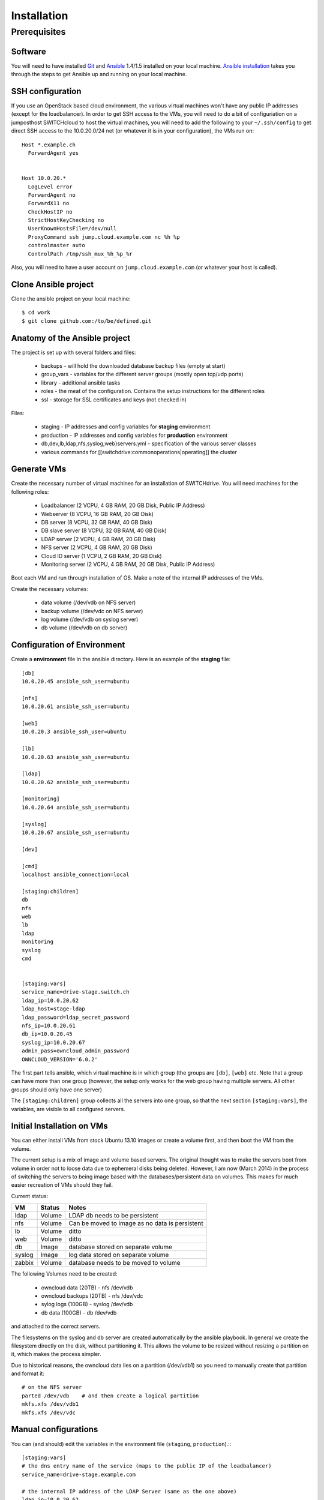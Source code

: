 Installation
============

Prerequisites
-------------
 
Software
^^^^^^^^

You will need to have installed Git_ and Ansible_ 1.4/1.5 installed on your
local machine. `Ansible installation`_ takes you through the steps to get
Ansible up and running on your local machine.

SSH configuration
^^^^^^^^^^^^^^^^^

If you use an OpenStack based cloud environment, the various virtual machines
won't have any public IP addresses (except for the loadbalancer). In order to
get SSH access to the VMs, you will need to do a bit of configuriation on a
jumposthost  SWITCHcloud to host the virtual machines, you will need to add
the following to your ``~/.ssh/config`` to get direct SSH access to the
10.0.20.0/24 net (or whatever it is in your configuration), the VMs run on::

  Host *.example.ch
    ForwardAgent yes


  Host 10.0.20.*
    LogLevel error
    ForwardAgent no
    ForwardX11 no
    CheckHostIP no
    StrictHostKeyChecking no
    UserKnownHostsFile=/dev/null
    ProxyCommand ssh jump.cloud.example.com nc %h %p
    controlmaster auto
    ControlPath /tmp/ssh_mux_%h_%p_%r

Also, you will need to have a user account on ``jump.cloud.example.com`` (or
whatever your host is called).

Clone Ansible project
^^^^^^^^^^^^^^^^^^^^^

Clone the ansible project on your local machine::

  $ cd work
  $ git clone github.com:/to/be/defined.git

Anatomy of the Ansible project
^^^^^^^^^^^^^^^^^^^^^^^^^^^^^^

The project is set up with several folders and files:

  * backups - will hold the downloaded database backup files (empty at start)
  * group_vars - variables for the different server groups (mostly open tcp/udp ports)
  * library - additional ansible tasks
  * roles - the meat of the configuration. Contains the setup instructions for the different roles 
  * ssl - storage for SSL certificates and keys (not checked in)

Files:
 
  * staging - IP addresses and config variables for **staging** environment
  * production - IP addresses and config variables for **production** environment
  * db,dev,lb,ldap,nfs,syslog,web}servers.yml - specification of the various server classes
  * various commands for [[switchdrive:commonoperations|operating]] the cluster



Generate VMs
^^^^^^^^^^^^

Create the necessary number of virtual machines for an installation of SWITCHdrive. You will need machines for the following roles:

   * Loadbalancer (2 VCPU, 4 GB RAM, 20 GB Disk, Public IP Address)
   * Webserver (8 VCPU, 16 GB RAM, 20 GB Disk)
   * DB server (8 VCPU, 32 GB RAM, 40 GB Disk)
   * DB slave server (8 VCPU, 32 GB RAM, 40 GB Disk)
   * LDAP server (2 VCPU, 4 GB RAM, 20 GB Disk)
   * NFS server (2 VCPU, 4 GB RAM, 20 GB Disk)
   * Cloud ID server (1 VCPU, 2 GB RAM, 20 GB Disk)
   * Monitoring server (2 VCPU, 4 GB RAM, 20 GB Disk, Public IP Address)

Boot each VM and run through installation of OS. Make a note of the internal IP addresses of the VMs.

Create the necessary volumes:

   * data volume  (/dev/vdb on NFS server)
   * backup volume (/dev/vdc on NFS server)
   * log volume (/dev/vdb on syslog server)
   * db volume (/dev/vdb on db server)




Configuration of Environment
^^^^^^^^^^^^^^^^^^^^^^^^^^^^

Create a **environment** file in the ansible directory. Here is an example of
the **staging** file::

    [db]
    10.0.20.45 ansible_ssh_user=ubuntu

    [nfs]
    10.0.20.61 ansible_ssh_user=ubuntu

    [web]
    10.0.20.3 ansible_ssh_user=ubuntu

    [lb]
    10.0.20.63 ansible_ssh_user=ubuntu

    [ldap]
    10.0.20.62 ansible_ssh_user=ubuntu

    [monitoring]
    10.0.20.64 ansible_ssh_user=ubuntu

    [syslog]
    10.0.20.67 ansible_ssh_user=ubuntu

    [dev]

    [cmd]
    localhost ansible_connection=local

    [staging:children]
    db
    nfs
    web
    lb
    ldap
    monitoring
    syslog
    cmd


    [staging:vars]
    service_name=drive-stage.switch.ch
    ldap_ip=10.0.20.62
    ldap_host=stage-ldap
    ldap_password=ldap_secret_password
    nfs_ip=10.0.20.61
    db_ip=10.0.20.45
    syslog_ip=10.0.20.67
    admin_pass=owncloud_admin_password
    OWNCLOUD_VERSION='6.0.2'

The first part tells ansible, which virtual machine is in which group (the
groups are ``[db]``, ``[web]`` etc. Note that a group can have more than one
group (however, the setup only works for the web group having multiple servers.
All other groups should only have one server)

The ``[staging:children]`` group collects all the servers into one group, so
that the next section ``[staging:vars]``, the variables, are visible to all
configured servers.


Initial Installation on VMs
^^^^^^^^^^^^^^^^^^^^^^^^^^^

You can either install VMs from stock Ubuntu 13.10 images or create a volume
first, and then boot the VM from the volume.

The current setup is a mix of image and volume based servers. The original
thought was to make the servers boot from volume in order not to loose data due
to ephemeral disks being deleted. However, I am now (March 2014) in the process
of switching the servers to being image based with the databases/persistent data
on volumes. This makes for much easier recreation of VMs should they fail.

Current status:

============ ========= ====================================
VM           Status    Notes                                  
============ ========= ====================================
ldap         Volume    LDAP db needs to be persistent 
nfs          Volume    Can be moved to image as no data is persistent 
lb           Volume    ditto 
web          Volume    ditto 
db           Image     database stored on separate volume 
syslog       Image     log data stored on separate volume 
zabbix       Volume    database needs to be moved to volume 
============ ========= ====================================

The following Volumes need to be created:

  * owncloud data (20TB) - nfs  /dev/vdb
  * owncloud backups (20TB) - nfs /dev/vdc
  * sylog logs (100GB) - syslog /dev/vdb
  * db data (100GB) - db /dev/vdb

and attached to the correct servers.

The filesystems on the syslog and db server are created automatically by the
ansible playbook. In general we create the filesystem directly on the disk,
without partitioning it. This allows the volume to be resized without resizing a
partition on it, which makes the process simpler.

Due to historical reasons, the owncloud data lies on a partition (/dev/vdb1) so
you need to manually create that partition and format it::

    # on the NFS server
    parted /dev/vdb    # and then create a logical partition
    mkfs.xfs /dev/vdb1
    mkfs.xfs /dev/vdc



Manual configurations
^^^^^^^^^^^^^^^^^^^^^

You can (and should) edit the variables in the environment file (``staging``,
``production``).:::

    [staging:vars]
    # the dns entry name of the service (maps to the public IP of the loadbalancer)
    service_name=drive-stage.example.com

    # the internal IP address of the LDAP Server (same as the one above)
    ldap_ip=10.0.20.62

    # The host name of the LDAP server
    ldap_host=stage-ldap

    # The password that the cn=admin account has on the LDAP server
    ldap_password=secret_ldap_password

    # The internal IP address of the NFS server
    nfs_ip=10.0.20.61

    # The internal IP address of the database server
    db_ip=10.0.20.45

    # The internal IP address of the syslog server
    syslog_ip=10.0.20.67

    # The admin password for the owncloud instance (login is "admin")
    admin_pass=secret_password

    # The version number of the ownCloud clode installed
    OWNCLOUD_VERSION='6.0.2'

    # Is this an enterprise version of owncloud? Set to true, it will install
    # the enterprise version (the tgz file must be in 'roles/owncloud/files/owncloudEE)
    enterprise=true

    # is this a staging system? If true, the public keys in 'roles/common/files/dev_keys'
    # are added to the 'authorized_keys' of the ubuntu user of the virtual machines
    staging_system=true

    # The email address that is being used to send LDAP statistics to
    stats_send_to=owncloud-stats@example.com
    stats_from=owncloud-stats@example.com


    # servers mails to root (cronjobs) are sent to this address
    notification_mail=drive-operations@example.com

**Note** - yes it's not DRY to list the various IP addresses again, as they
could be computed from the hostsvars. However, for that to work, every single
webserver playbook has to reach out to all the hosts that it would need the IP
from. That makes the deployment of a single group of servers take longer. I have
chosen to duplicate those IP adresses instead...

SSH Certificates
^^^^^^^^^^^^^^^^

You will need a valid SSL certificate for the load balancer. The PEM file (with
CRT and KEY concatenated) needs to be stored in
``roles/haproxy/files/service_name.pem`` where ``service_name`` is the name of
the service as stored in the inventory file of Ansible (``production``,
``staging``)

The LDAP server has a self signed certificate. To create that, run the following
command::

  ansible-playbook -i staging -s prepare_ssl.yml

This will create and distribute the LDAP certificate to the correct positions in
the ansible directory structure.

Installation
^^^^^^^^^^^^

Once everything is configured, run the site ansible playbook::

    ansible-playbook -i staging -s site.yml

This will install the necessary software on all machines and configure them.

The Zabbix db server needs to be manually configured. Run these commands inside
the Zabbix VM::

  zcat /usr/share/zabbix-server-pgsql/{schema,images,data}.sql.gz | psql -h localhost zabbix zabbix

The actual Zabbix configuration needs to be done manually. In the directory
``roles/zabbix/files/`` there are three Zabbix exports that can be used as a
starting point to configure the server. 

You will also need to grant access to two tables in the owncloud database:

On the db server::

  $ psql owncloud
  grant select on oc_ldap_user_mapping to zabbix;
  grant select  on oc_filecache to zabbix;

  grant select on oc_ldap_user_mapping to nagios;
  grant select  on oc_filecache to nagios;


.. links

.. _Git: http://git-scm.org
.. _Ansible: http://ansible.com
.. _`Ansible installation`: http://docs.ansible.com/intro_installation.html
